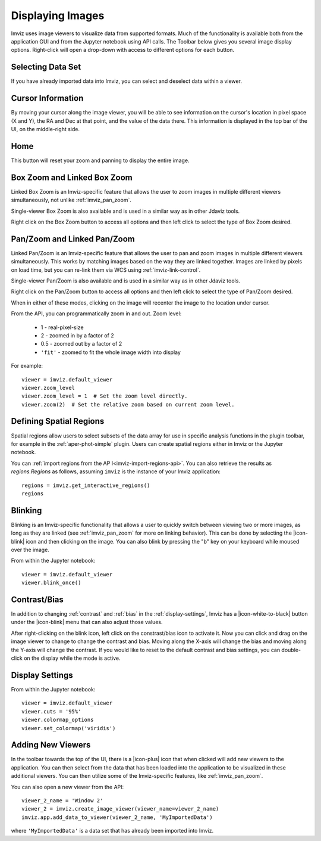 .. _imviz-display-images:

*****************
Displaying Images
*****************

Imviz uses image viewers to visualize data from supported formats.
Much of the functionality is available both from the application GUI and
from the Jupyter notebook using API calls.
The Toolbar below gives you several image display options.
Right-click will open a drop-down with access to different options for each button.

.. image:: ../img/toolbar.jpg
    :alt: Imviz Toolbar


Selecting Data Set
==================

If you have already imported data into Imviz, you can select and deselect data within a viewer.

.. seealso::

    :ref:`Selecting Data Set <cubeviz-selecting-data>`
        Documentation on selecting data sets in the Jdaviz viewers.

.. _imviz_cursor_info:

Cursor Information
==================

By moving your cursor along the image viewer, you will be able to see information on the
cursor's location in pixel space (X and Y), the RA and Dec at that point, and the value
of the data there. This information is displayed in the top bar of the UI, on the
middle-right side.

Home
====

This button will reset your zoom and panning to display the entire image.

.. _imviz_box_zoom:

Box Zoom and Linked Box Zoom
============================

Linked Box Zoom is an Imviz-specific feature that allows the user to zoom
images in multiple different viewers simultaneously, not unlike
:ref:`imviz_pan_zoom`.

Single-viewer Box Zoom is also available and is used in a similar way as in
other Jdaviz tools.

Right click on the Box Zoom button to access all options and then left click to
select the type of Box Zoom desired.

.. image:: img/imviz_linked_box_zoom.png
    :alt: Imviz Box Zoom and Linked Box Zoom

.. seealso::

    :ref:`Pan/Zoom <cubeviz-pan-zoom>`
        Documentation on using Pan/Zoom in the Jdaviz viewers.

.. _imviz_pan_zoom:

Pan/Zoom and Linked Pan/Zoom
============================

Linked Pan/Zoom is an Imviz-specific feature that allows the user to pan and zoom
images in multiple different viewers simultaneously. This works by matching images
based on the way they are linked together. Images are linked by pixels on load time,
but you can re-link them via WCS using :ref:`imviz-link-control`.

Single-viewer Pan/Zoom is also available and is used in a similar way as in 
other Jdaviz tools.

Right click on the Pan/Zoom button to access all options and then left click to
select the type of Pan/Zoom desired.

.. image:: img/imviz_linked_pan_zoom.png
    :alt: Imviz Pan/Zoom and Linked Pan/Zoom

When in either of these modes, clicking on the image will recenter the image to the
location under cursor.

.. seealso::

    :ref:`Pan/Zoom <cubeviz-pan-zoom>`
        Documentation on using Pan/Zoom in the Jdaviz viewers.

From the API, you can programmatically zoom in and out. Zoom level:

    * 1 - real-pixel-size
    * 2 - zoomed in by a factor of 2
    * 0.5 - zoomed out by a factor of 2
    * ``'fit'`` - zoomed to fit the whole image width into display

For example::

    viewer = imviz.default_viewer
    viewer.zoom_level
    viewer.zoom_level = 1  # Set the zoom level directly.
    viewer.zoom(2)  # Set the relative zoom based on current zoom level.

.. _imviz_defining_spatial_regions:

Defining Spatial Regions
========================

Spatial regions allow users to select subsets of the data array for use in
specific analysis functions in the plugin toolbar, for example in the
:ref:`aper-phot-simple` plugin.
Users can create spatial regions either in Imviz or the Jupyter notebook.

.. seealso::

    :ref:`Defining Spatial Regions <spatial-regions>`
        Documentation on defining spatial regions in an image viewer.

.. seealso::

    :ref:`Importing Spatial Regions <imviz-import-regions-api>`
        Importing spatial regions from within the Jupyter notebook.

You can :ref:`import regions from the AP I<imviz-import-regions-api>`.
You can also retrieve the results as `regions.Regions` as follows, assuming
``imviz`` is the instance of your Imviz application::

    regions = imviz.get_interactive_regions()
    regions

Blinking
========

Blinking is an Imviz-specific functionality that allows a user to quickly switch
between viewing two or more images, as long as they are linked (see :ref:`imviz_pan_zoom` for
more on linking behavior). This can be done by selecting the |icon-blink| icon and
then clicking on the image. You can also blink by pressing the "b" key on your
keyboard while moused over the image.

From within the Jupyter notebook::

    viewer = imviz.default_viewer
    viewer.blink_once()

Contrast/Bias
=============

In addition to changing :ref:`contrast` and :ref:`bias` in the :ref:`display-settings`,
Imviz has a |icon-white-to-black| button under the |icon-blink| menu that can also
adjust those values.

After right-clicking on the blink icon, left click on the constrast/bias icon to activate it.
Now you can click and drag on the image viewer to change to change the contrast
and bias. Moving along the X-axis will change the bias and moving along the Y-axis will change the
contrast. If you would like to reset to the default contrast and bias settings, you can
double-click on the display while the mode is active.

Display Settings
================

.. seealso::

    :ref:`Display Settings <display-settings>`
        Documentation on various display settings in the jdaviz viewers.

From within the Jupyter notebook::

    viewer = imviz.default_viewer
    viewer.cuts = '95%'
    viewer.colormap_options
    viewer.set_colormap('viridis')


Adding New Viewers
==================

In the toolbar towards the top of the UI, there is a |icon-plus| icon
that when clicked will add new viewers to the application. You can then select from the data
that has been loaded into the application to be visualized in these additional viewers.
You can then utilize some of the Imviz-specific features, like :ref:`imviz_pan_zoom`.

You can also open a new viewer from the API::

    viewer_2_name = 'Window 2'
    viewer_2 = imviz.create_image_viewer(viewer_name=viewer_2_name)
    imviz.app.add_data_to_viewer(viewer_2_name, 'MyImportedData')

where ``'MyImportedData'`` is a data set that has already been imported into Imviz.
